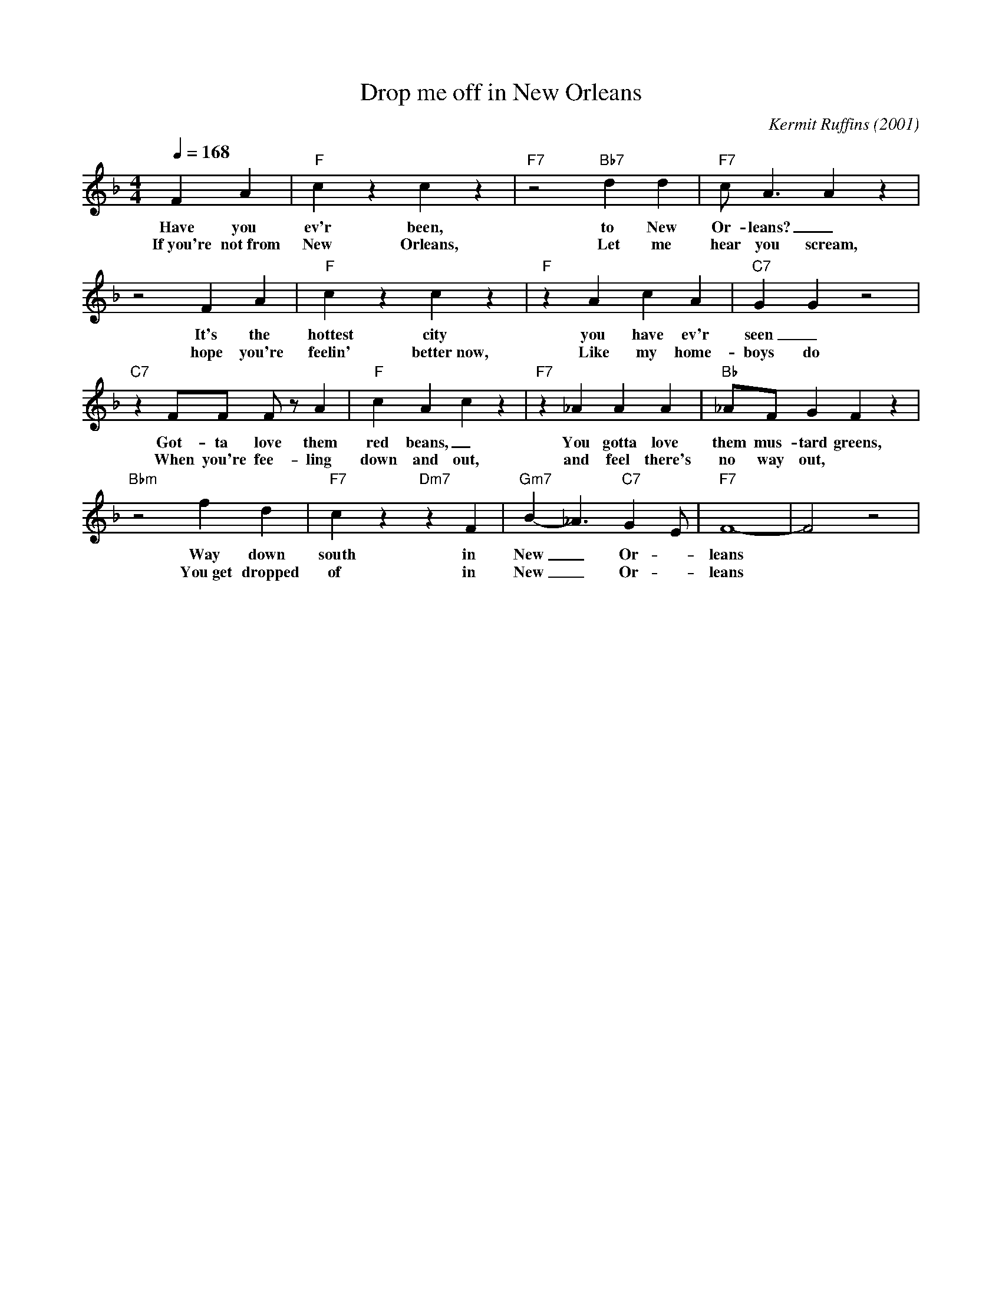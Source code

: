X:1
T: Drop me off in New Orleans
C: Kermit Ruffins (2001)
M: 4/4
L: 1/8
Q:1/4=168
R: Traditional
F:https://www.youtube.com/watch?v=e6hAa3v9MYA
K:F
F2 A2 | "F" c2  z2 c2  z2 | "F7" z4 "Bb7" d2 d2 | "F7" c A3 A2  z2 |
w: Have you ev'r been, to New Or-leans?  _
w: If~you're not~from New Orleans, Let me hear you scream,
z4 F2 A2 | "F" c2  z2 c2  z2 | "F" z2 A2 c2 A2 | "C7" G2 G2  z4 |
w: It's the hottest city you have ev'r seen _
w: hope you're feelin' better~now, Like my home-boys do
"C7" z2 FF F z A2 | "F" c2 A2 c2  z2 | "F7"  z2 _A2 A2 A2 | "Bb" _AF G2 F2  z2 |
w: Got-ta love them red beans, _You gotta love them mus-tard greens, _
w: When you're fee-ling down and out, and feel there's no way out,
"Bbm"  z4 f2 d2 |"F7" c2  z2 "Dm7" z2 F2 | "Gm7" B2-_A3 "C7" G2 E | "F7" F8 - | F4 z4|
w: Way down south in New_ Or -leans
w: You~get dropped of in New_ Or -leans